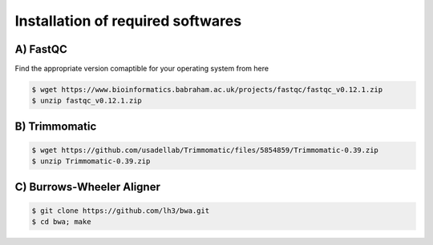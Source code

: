 Installation of required softwares
==================================

A) FastQC
-----------

Find the appropriate version comaptible for your operating system from here

.. code-block:: console

 $ wget https://www.bioinformatics.babraham.ac.uk/projects/fastqc/fastqc_v0.12.1.zip
 $ unzip fastqc_v0.12.1.zip


B) Trimmomatic
---------------

.. code-block:: console

 $ wget https://github.com/usadellab/Trimmomatic/files/5854859/Trimmomatic-0.39.zip
 $ unzip Trimmomatic-0.39.zip


C) Burrows-Wheeler Aligner
--------------------------

.. code-block:: console

 $ git clone https://github.com/lh3/bwa.git
 $ cd bwa; make







